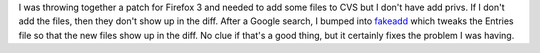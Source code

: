 .. title: Pretending to add new files with cvs
.. slug: cvs_faking_new_files
.. date: 2007-12-13 00:26:48
.. tags: dev, software

I was throwing together a patch for Firefox 3 and needed to add some files
to CVS but I don't have add privs.  If I don't add the files, then
they don't show up in the diff.  After a Google search, I bumped
into `fakeadd <http://wimleers.com/blog/cvs-diff-new-files-fakeadd>`_
which tweaks the Entries file so that the new files show up in the
diff.  No clue if that's a good thing, but it certainly fixes the problem
I was having.
